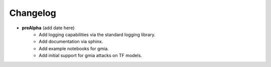 Changelog
=========

* **preAlpha** (add date here)
    * Add logging capabilities via the standard logging library.
    * Add documentation via sphinx.
    * Add example notebooks for gmia.
    * Add initial support for gmia attacks on TF models.